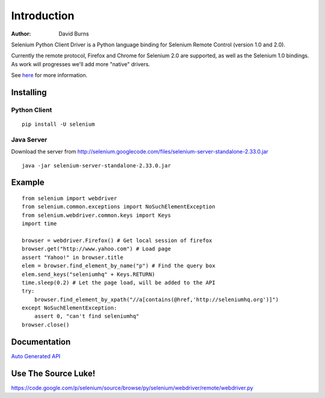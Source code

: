 ============
Introduction
============

:Author: David Burns

Selenium Python Client Driver is a Python language binding for Selenium Remote
Control (version 1.0 and 2.0).

Currently the remote protocol, Firefox and Chrome for Selenium 2.0 are
supported, as well as the Selenium 1.0 bindings. As work will progresses we'll
add more "native" drivers.

See here_ for more information.

.. _here: http://code.google.com/p/selenium/

Installing
==========

Python Client
-------------
::

    pip install -U selenium

Java Server
-----------

Download the server from http://selenium.googlecode.com/files/selenium-server-standalone-2.33.0.jar
::

    java -jar selenium-server-standalone-2.33.0.jar

Example
=======
::

    from selenium import webdriver 
    from selenium.common.exceptions import NoSuchElementException
    from selenium.webdriver.common.keys import Keys
    import time 

    browser = webdriver.Firefox() # Get local session of firefox
    browser.get("http://www.yahoo.com") # Load page
    assert "Yahoo!" in browser.title
    elem = browser.find_element_by_name("p") # Find the query box
    elem.send_keys("seleniumhq" + Keys.RETURN)
    time.sleep(0.2) # Let the page load, will be added to the API
    try:
        browser.find_element_by_xpath("//a[contains(@href,'http://seleniumhq.org')]")
    except NoSuchElementException:
        assert 0, "can't find seleniumhq"
    browser.close()

Documentation
=============

`Auto Generated API <http://selenium.googlecode.com/svn/trunk/docs/api/py/api.html>`_

Use The Source Luke!
====================

https://code.google.com/p/selenium/source/browse/py/selenium/webdriver/remote/webdriver.py


